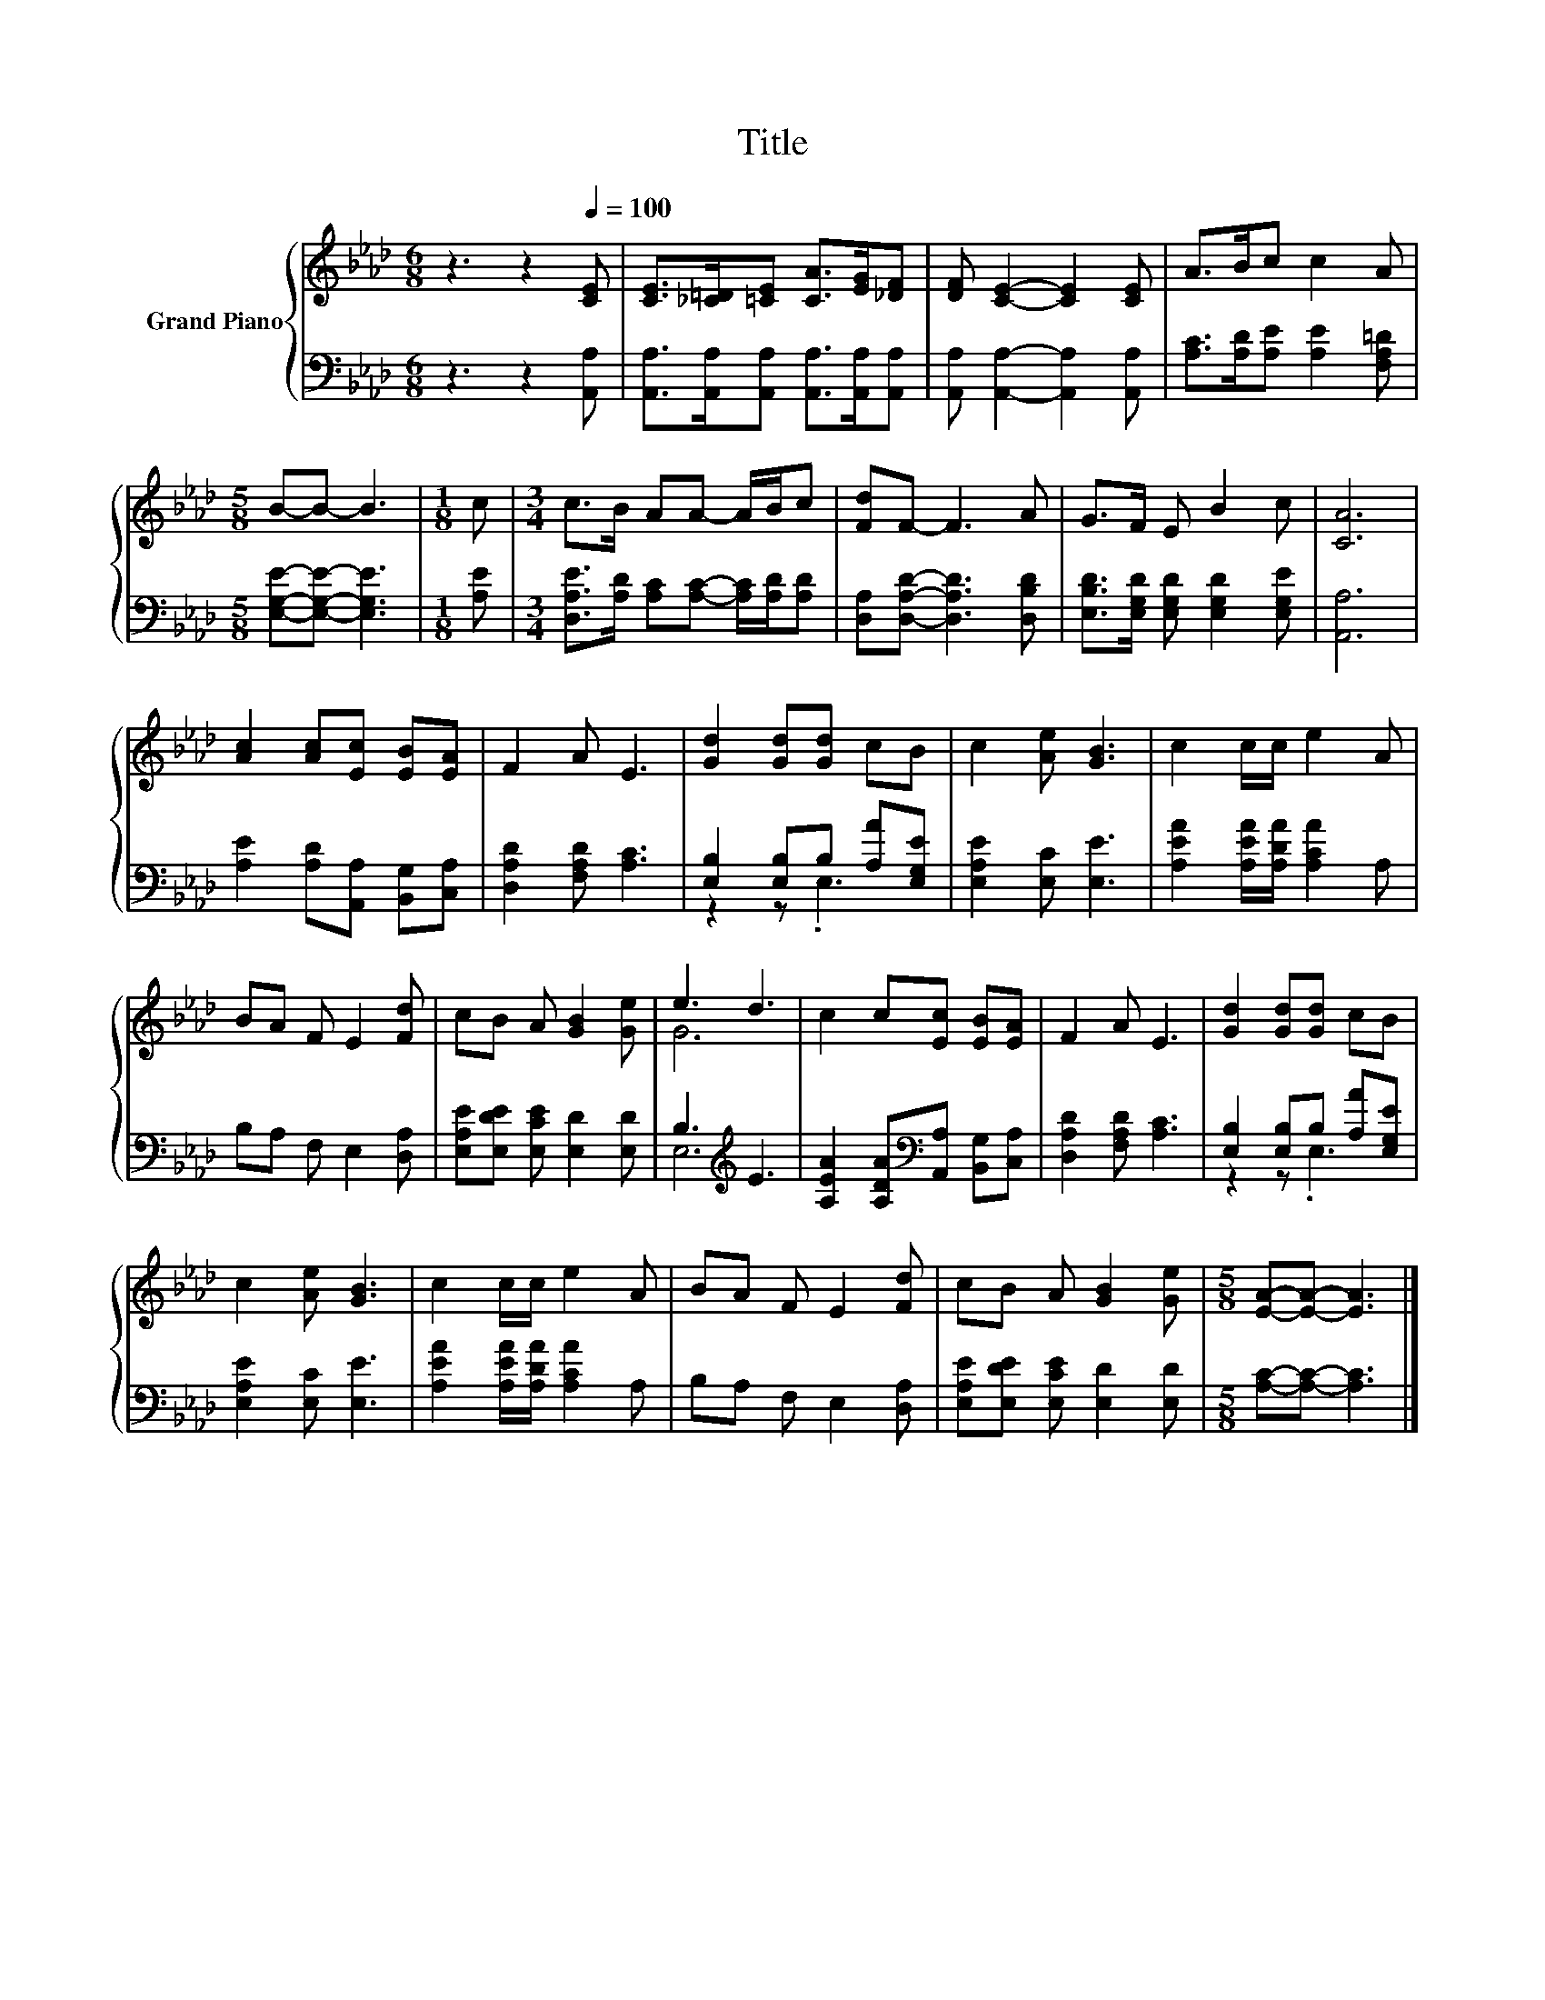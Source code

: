 X:1
T:Title
%%score { ( 1 4 ) | ( 2 3 ) }
L:1/8
M:6/8
K:Ab
V:1 treble nm="Grand Piano"
V:4 treble 
V:2 bass 
V:3 bass 
V:1
 z3 z2[Q:1/4=100] [CE] | [CE]>[_C=D][=CE] [CA]>[EG][_DF] | [DF] [CE]2- [CE]2 [CE] | A>Bc c2 A | %4
[M:5/8] B-B- B3 |[M:1/8] c |[M:3/4] c>B AA- A/B/c | [Fd]F- F3 A | G>F E B2 c | [CA]6 | %10
 [Ac]2 [Ac][Ec] [EB][EA] | F2 A E3 | [Gd]2 [Gd][Gd] cB | c2 [Ae] [GB]3 | c2 c/c/ e2 A | %15
 BA F E2 [Fd] | cB A [GB]2 [Ge] | e3 d3 | c2 c[Ec] [EB][EA] | F2 A E3 | [Gd]2 [Gd][Gd] cB | %21
 c2 [Ae] [GB]3 | c2 c/c/ e2 A | BA F E2 [Fd] | cB A [GB]2 [Ge] |[M:5/8] [EA]-[EA]- [EA]3 |] %26
V:2
 z3 z2 [A,,A,] | [A,,A,]>[A,,A,][A,,A,] [A,,A,]>[A,,A,][A,,A,] | %2
 [A,,A,] [A,,A,]2- [A,,A,]2 [A,,A,] | [A,C]>[A,D][A,E] [A,E]2 [F,A,=D] | %4
[M:5/8] [E,G,E]-[E,G,E]- [E,G,E]3 |[M:1/8] [A,E] | %6
[M:3/4] [D,A,E]>[A,D] [A,C][A,C]- [A,C]/[A,D]/[A,D] | [D,A,][D,A,D]- [D,A,D]3 [D,B,D] | %8
 [E,B,D]>[E,G,D] [E,G,D] [E,G,D]2 [E,G,E] | [A,,A,]6 | [A,E]2 [A,D][A,,A,] [B,,G,][C,A,] | %11
 [D,A,D]2 [F,A,D] [A,C]3 | [E,B,]2 [E,B,]B, [A,A][E,G,E] | [E,A,E]2 [E,C] [E,E]3 | %14
 [A,EA]2 [A,EA]/[A,DA]/ [A,CA]2 A, | B,A, F, E,2 [D,A,] | [E,A,E][E,DE] [E,CE] [E,D]2 [E,D] | %17
 B,3[K:treble] E3 | [A,EA]2 [A,DA][K:bass][A,,A,] [B,,G,][C,A,] | [D,A,D]2 [F,A,D] [A,C]3 | %20
 [E,B,]2 [E,B,]B, [A,A][E,G,E] | [E,A,E]2 [E,C] [E,E]3 | [A,EA]2 [A,EA]/[A,DA]/ [A,CA]2 A, | %23
 B,A, F, E,2 [D,A,] | [E,A,E][E,DE] [E,CE] [E,D]2 [E,D] |[M:5/8] [A,C]-[A,C]- [A,C]3 |] %26
V:3
 x6 | x6 | x6 | x6 |[M:5/8] x5 |[M:1/8] x |[M:3/4] x6 | x6 | x6 | x6 | x6 | x6 | z2 z .E,3 | x6 | %14
 x6 | x6 | x6 | E,6[K:treble] | x3[K:bass] x3 | x6 | z2 z .E,3 | x6 | x6 | x6 | x6 |[M:5/8] x5 |] %26
V:4
 x6 | x6 | x6 | x6 |[M:5/8] x5 |[M:1/8] x |[M:3/4] x6 | x6 | x6 | x6 | x6 | x6 | x6 | x6 | x6 | %15
 x6 | x6 | G6 | x6 | x6 | x6 | x6 | x6 | x6 | x6 |[M:5/8] x5 |] %26

